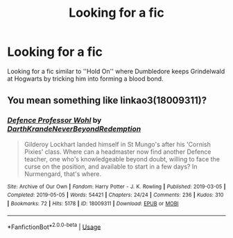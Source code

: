 #+TITLE: Looking for a fic

* Looking for a fic
:PROPERTIES:
:Author: rupinder_006
:Score: 4
:DateUnix: 1597497776.0
:DateShort: 2020-Aug-15
:FlairText: Request
:END:
Looking for a fic similar to ''Hold On'' where Dumbledore keeps Grindelwald at Hogwarts by tricking him into forming a blood bond.


** You mean something like linkao3(18009311)?
:PROPERTIES:
:Author: ceplma
:Score: 3
:DateUnix: 1597501990.0
:DateShort: 2020-Aug-15
:END:

*** [[https://archiveofourown.org/works/18009311][*/Defence Professor Wohl/*]] by [[https://www.archiveofourown.org/users/DarthKrande/pseuds/DarthKrande/users/NeverBeyondRedemption/pseuds/NeverBeyondRedemption][/DarthKrandeNeverBeyondRedemption/]]

#+begin_quote
  Gilderoy Lockhart landed himself in St Mungo's after his 'Cornish Pixies' class. Where can a headmaster now find another Defence teacher, one who's knowledgeable beyond doubt, willing to face the curse on the position, and available to start in a few days? In Nurmengard, that's where.
#+end_quote

^{/Site/:} ^{Archive} ^{of} ^{Our} ^{Own} ^{*|*} ^{/Fandom/:} ^{Harry} ^{Potter} ^{-} ^{J.} ^{K.} ^{Rowling} ^{*|*} ^{/Published/:} ^{2019-03-05} ^{*|*} ^{/Completed/:} ^{2019-05-05} ^{*|*} ^{/Words/:} ^{54421} ^{*|*} ^{/Chapters/:} ^{24/24} ^{*|*} ^{/Comments/:} ^{236} ^{*|*} ^{/Kudos/:} ^{310} ^{*|*} ^{/Bookmarks/:} ^{72} ^{*|*} ^{/Hits/:} ^{5178} ^{*|*} ^{/ID/:} ^{18009311} ^{*|*} ^{/Download/:} ^{[[https://archiveofourown.org/downloads/18009311/Defence%20Professor%20Wohl.epub?updated_at=1559932921][EPUB]]} ^{or} ^{[[https://archiveofourown.org/downloads/18009311/Defence%20Professor%20Wohl.mobi?updated_at=1559932921][MOBI]]}

--------------

*FanfictionBot*^{2.0.0-beta} | [[https://github.com/tusing/reddit-ffn-bot/wiki/Usage][Usage]]
:PROPERTIES:
:Author: FanfictionBot
:Score: 2
:DateUnix: 1597502009.0
:DateShort: 2020-Aug-15
:END:
